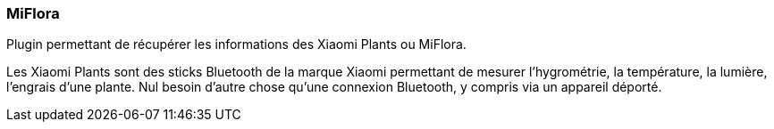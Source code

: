 === MiFlora

Plugin permettant de récupérer les informations des Xiaomi Plants ou MiFlora.

Les Xiaomi Plants sont des sticks Bluetooth de la marque Xiaomi permettant de mesurer l'hygrométrie, la température, la lumière, l'engrais d'une plante. Nul besoin d'autre chose qu'une connexion Bluetooth, y compris via un appareil déporté.
